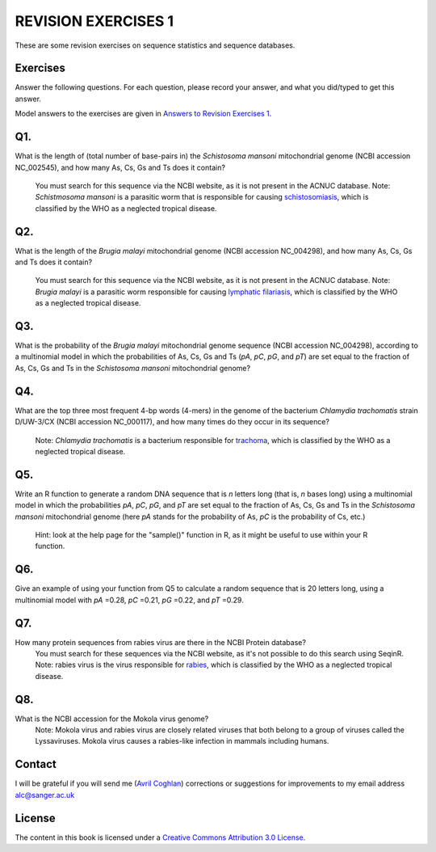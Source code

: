 REVISION EXERCISES 1
====================

These are some revision exercises on sequence statistics and sequence
databases.

Exercises
---------

Answer the following questions. For each question, please record
your answer, and what you did/typed to get this answer.

Model answers to the exercises are given in 
`Answers to Revision Exercises 1 <./revisionexercises_answers.html#revision-exercises-1>`_.

Q1. 
---
What is the length of (total number of base-pairs in) the *Schistosoma mansoni* mitochondrial genome
(NCBI accession NC\_002545), and how many As, Cs, Gs and Ts does it contain?
    You must search for this sequence via the NCBI website, as it is not present in the ACNUC database.
    Note: *Schistmosoma mansoni* is a parasitic worm that is responsible for causing 
    `schistosomiasis <http://apps.who.int/tdr/svc/diseases/schistosomiasis>`_, 
    which is classified by the WHO as a neglected tropical disease.

Q2. 
---
What is the length of the *Brugia malayi* mitochondrial genome (NCBI accession NC\_004298),
and how many As, Cs, Gs and Ts does it contain?
    You must search for this sequence via the NCBI website, as it is not present in the ACNUC database.
    Note: *Brugia malayi* is a parasitic worm responsible for causing
    `lymphatic filariasis <http://apps.who.int/tdr/svc/diseases/lymphatic-filariasis>`_,
    which is classified by the WHO as a neglected tropical disease.

Q3. 
---
What is the probability of the *Brugia malayi* mitochondrial genome sequence (NCBI accession NC\_004298), 
according to a multinomial model in which the probabilities of As, Cs, Gs and Ts (*pA*, *pC*, *pG*, and *pT*) 
are set equal to the fraction of As, Cs, Gs and Ts in the *Schistosoma mansoni* mitochondrial genome?

Q4. 
---
What are the top three most frequent 4-bp words (4-mers) in the genome of the
bacterium *Chlamydia trachomatis* strain D/UW-3/CX (NCBI accession NC\_000117), and
how many times do they occur in its sequence?
    Note: *Chlamydia trachomatis* is a bacterium responsible for 
    `trachoma <http://www.who.int/blindness/causes/priority/en/index2.html>`_, which is
    classified by the WHO as a neglected tropical disease. 

Q5. 
---
Write an R function to generate a random DNA sequence that is *n* letters long (that is, 
*n* bases long) using a multinomial model in which the probabilities *pA*, *pC*, *pG*, 
and *pT* are set equal to the fraction of As, Cs, Gs and Ts in the *Schistosoma mansoni*
mitochondrial genome (here *pA* stands for the probability of As, *pC* is the probability of Cs, etc.)
    Hint: look at the help page for the "sample()" function in R, as it might be useful to use within your R function.

Q6. 
---
Give an example of using your function from Q5 to calculate a random sequence that is 20 letters 
long, using a multinomial model with *pA* =0.28, *pC* =0.21, *pG* =0.22, and *pT* =0.29.

Q7. 
---
How many protein sequences from rabies virus are there in the NCBI Protein database?
    You must search for these sequences via the NCBI website, as it's not possible to do this search using SeqinR.
    Note: rabies virus is the virus responsible for 
    `rabies <http://www.who.int/rabies/en/>`_, which is classified by the WHO as a neglected
    tropical disease.

Q8. 
---
What is the NCBI accession for the Mokola virus genome?
    Note: Mokola virus and rabies virus are closely related viruses that both belong to a group of 
    viruses called the Lyssaviruses. Mokola virus causes a rabies-like infection in mammals including humans.

Contact
-------

I will be grateful if you will send me (`Avril Coghlan <http://www.sanger.ac.uk/research/projects/parasitegenomics/>`_) corrections or suggestions for improvements to
my email address alc@sanger.ac.uk

License
-------

The content in this book is licensed under a `Creative Commons Attribution 3.0 License
<http://creativecommons.org/licenses/by/3.0/>`_.


